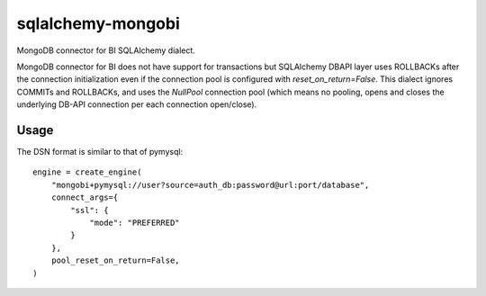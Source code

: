 ==================
sqlalchemy-mongobi
==================


MongoDB connector for BI SQLAlchemy dialect.


.. image:: https://img.shields.io/pypi/v/sqlalchemy_mongobi.svg
        :target: https://pypi.python.org/pypi/sqlalchemy_mongobi

.. image:: https://img.shields.io/travis/smarzola/sqlalchemy-mongobi.svg
        :target: https://travis-ci.org/smarzola/sqlalchemy-mongobi


MongoDB connector for BI does not have support for transactions but SQLAlchemy DBAPI
layer uses ROLLBACKs after the connection initialization even if the connection pool is
configured with `reset_on_return=False`. This dialect ignores COMMITs and ROLLBACKs, and
uses the `NullPool` connection pool (which means no pooling, opens and closes the underlying
DB-API connection per each connection open/close).


Usage
-----
The DSN format is similar to that of pymysql::

    engine = create_engine(
        "mongobi+pymysql://user?source=auth_db:password@url:port/database",
        connect_args={
            "ssl": {
                "mode": "PREFERRED"
            }
        },
        pool_reset_on_return=False,
    )

